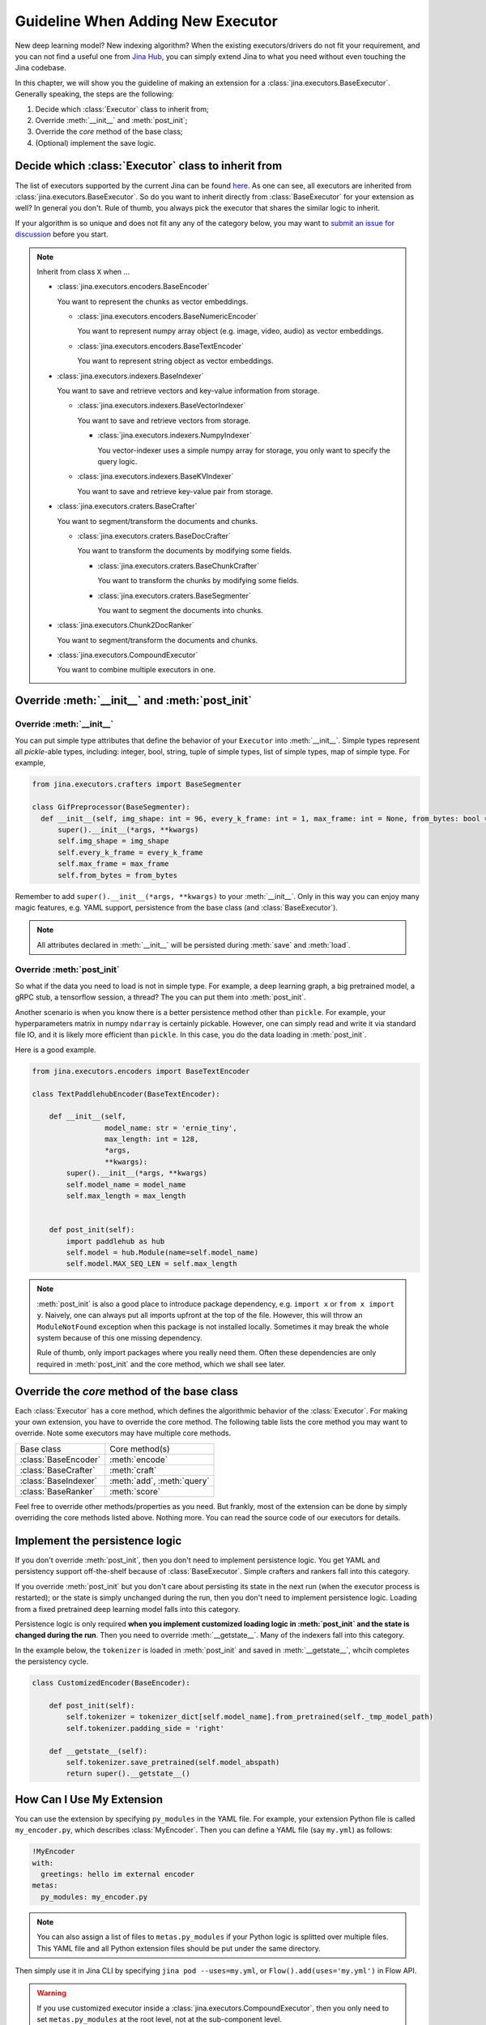 Guideline When Adding New Executor
==================================

New deep learning model? New indexing algorithm? When the existing executors/drivers do not fit your requirement, and you can not find a useful one from `Jina Hub <https://hub.jina.ai>`_, you can simply extend Jina to what you need without even touching the Jina codebase.

In this chapter, we will show you the guideline of making an extension for a :class:`jina.executors.BaseExecutor`. Generally speaking, the steps are the following:

#. Decide which :class:`Executor` class to inherit from;
#. Override :meth:`__init__` and :meth:`post_init`;
#. Override the *core* method of the base class;
#. (Optional) implement the save logic.


Decide which :class:`Executor` class to inherit from
----------------------------------------------------

The list of executors supported by the current Jina can be found `here <https://docs.jina.ai/chapters/all_exec.html>`_. As one can see, all executors are inherited from :class:`jina.executors.BaseExecutor`. So do you want to inherit directly from :class:`BaseExecutor` for your extension as well? In general you don't. Rule of thumb, you always pick the executor that shares the similar logic to inherit.

If your algorithm is so unique and does not fit any any of the category below, you may want to `submit an issue for discussion <https://github.com/jina-ai/jina/issues/new>`_ before you start.

.. note:: Inherit from class ``X`` when ...

    * :class:`jina.executors.encoders.BaseEncoder`

      You want to represent the chunks as vector embeddings.

      * :class:`jina.executors.encoders.BaseNumericEncoder`

        You want to represent numpy array object (e.g. image, video, audio) as vector embeddings.

      * :class:`jina.executors.encoders.BaseTextEncoder`

        You want to represent string object as vector embeddings.

    * :class:`jina.executors.indexers.BaseIndexer`

      You want to save and retrieve vectors and key-value information from storage.

      * :class:`jina.executors.indexers.BaseVectorIndexer`

        You want to save and retrieve vectors from storage.

        * :class:`jina.executors.indexers.NumpyIndexer`

          You vector-indexer uses a simple numpy array for storage, you only want to specify the query logic.

      * :class:`jina.executors.indexers.BaseKVIndexer`

        You want to save and retrieve key-value pair from storage.

    * :class:`jina.executors.craters.BaseCrafter`

      You want to segment/transform the documents and chunks.

      * :class:`jina.executors.craters.BaseDocCrafter`

        You want to transform the documents by modifying some fields.

        * :class:`jina.executors.craters.BaseChunkCrafter`

          You want to transform the chunks by modifying some fields.

        * :class:`jina.executors.craters.BaseSegmenter`

          You want to segment the documents into chunks.

    * :class:`jina.executors.Chunk2DocRanker`

      You want to segment/transform the documents and chunks.

    * :class:`jina.executors.CompoundExecutor`

      You want to combine multiple executors in one.

Override :meth:`__init__` and :meth:`post_init`
------------------------------------------------

Override :meth:`__init__`
^^^^^^^^^^^^^^^^^^^^^^^^^

You can put simple type attributes that define the behavior of your ``Executor`` into :meth:`__init__`. Simple types represent all `pickle`-able types, including: integer, bool, string, tuple of simple types, list of simple types, map of simple type. For example,

.. highlight:: python
.. code-block:: python

  from jina.executors.crafters import BaseSegmenter

  class GifPreprocessor(BaseSegmenter):
    def __init__(self, img_shape: int = 96, every_k_frame: int = 1, max_frame: int = None, from_bytes: bool = False, *args, **kwargs):
        super().__init__(*args, **kwargs)
        self.img_shape = img_shape
        self.every_k_frame = every_k_frame
        self.max_frame = max_frame
        self.from_bytes = from_bytes

Remember to add ``super().__init__(*args, **kwargs)`` to your :meth:`__init__`. Only in this way you can enjoy many magic features, e.g. YAML support, persistence from the base class (and :class:`BaseExecutor`).


.. note::

    All attributes declared in :meth:`__init__` will be persisted during :meth:`save`  and :meth:`load`.


Override :meth:`post_init`
^^^^^^^^^^^^^^^^^^^^^^^^^^

So what if the data you need to load is not in simple type. For example, a deep learning graph, a big pretrained model, a gRPC stub, a tensorflow session, a thread? The you can put them into :meth:`post_init`.

Another scenario is when you know there is a better persistence method other than ``pickle``. For example, your hyperparameters matrix in numpy ``ndarray`` is certainly pickable. However, one can simply read and write it via standard file IO, and it is likely more efficient than ``pickle``. In this case, you do the data loading in :meth:`post_init`.

Here is a good example.


.. highlight:: python
.. code-block:: python

    from jina.executors.encoders import BaseTextEncoder

    class TextPaddlehubEncoder(BaseTextEncoder):

        def __init__(self,
                     model_name: str = 'ernie_tiny',
                     max_length: int = 128,
                     *args,
                     **kwargs):
            super().__init__(*args, **kwargs)
            self.model_name = model_name
            self.max_length = max_length


        def post_init(self):
            import paddlehub as hub
            self.model = hub.Module(name=self.model_name)
            self.model.MAX_SEQ_LEN = self.max_length


.. note::

    :meth:`post_init` is also a good place to introduce package dependency, e.g. ``import x`` or ``from x import y``. Naively, one can always put all imports upfront at the top of the file. However, this will throw an ``ModuleNotFound`` exception when this package is not installed locally. Sometimes it may break the whole system because of this one missing dependency.

    Rule of thumb, only import packages where you really need them. Often these dependencies are only required in :meth:`post_init` and the core method, which we shall see later.

Override the *core* method of the base class
--------------------------------------------

Each :class:`Executor` has a core method, which defines the algorithmic behavior of the :class:`Executor`. For making your own extension, you have to override the core method. The following table lists the core method you may want to override. Note some executors may have multiple core methods.


+----------------------+----------------------------+
|      Base class      |       Core method(s)       |
+----------------------+----------------------------+
| :class:`BaseEncoder` |       :meth:`encode`       |
+----------------------+----------------------------+
| :class:`BaseCrafter` | :meth:`craft`              |
+----------------------+----------------------------+
| :class:`BaseIndexer` | :meth:`add`, :meth:`query` |
+----------------------+----------------------------+
| :class:`BaseRanker`  | :meth:`score`              |
+----------------------+----------------------------+


Feel free to override other methods/properties as you need. But frankly, most of the extension can be done by simply overriding the core methods listed above. Nothing more. You can read the source code of our executors for details.


Implement the persistence logic
-------------------------------

If you don't override :meth:`post_init`, then you don't need to implement persistence logic. You get YAML and persistency support off-the-shelf because of :class:`BaseExecutor`. Simple crafters and rankers fall into this category.

If you override :meth:`post_init` but you don't care about persisting its state in the next run (when the executor process is restarted); or the state is simply unchanged during the run, then you don't need to implement persistence logic. Loading from a fixed pretrained deep learning model falls into this category.

Persistence logic is only required **when you implement customized loading logic in :meth:`post_init` and the state is changed during the run**. Then you need to override :meth:`__getstate__`. Many of the indexers fall into this category.


In the example below, the ``tokenizer`` is loaded in :meth:`post_init` and saved in :meth:`__getstate__`, whcih completes the persistency cycle.

.. highlight:: python
.. code-block:: python

    class CustomizedEncoder(BaseEncoder):

        def post_init(self):
            self.tokenizer = tokenizer_dict[self.model_name].from_pretrained(self._tmp_model_path)
            self.tokenizer.padding_side = 'right'

        def __getstate__(self):
            self.tokenizer.save_pretrained(self.model_abspath)
            return super().__getstate__()


How Can I Use My Extension
--------------------------

You can use the extension by specifying ``py_modules`` in the YAML file. For example, your extension Python file is called ``my_encoder.py``, which describes :class:`MyEncoder`. Then you can define a YAML file (say ``my.yml``) as follows:

.. highlight:: yaml
.. code-block:: yaml

    !MyEncoder
    with:
      greetings: hello im external encoder
    metas:
      py_modules: my_encoder.py

.. note::

    You can also assign a list of files to ``metas.py_modules`` if your Python logic is splitted over multiple files. This YAML file and all Python extension files should be put under the same directory.

Then simply use it in Jina CLI by specifying ``jina pod --uses=my.yml``, or ``Flow().add(uses='my.yml')`` in Flow API.


.. warning::

    If you use customized executor inside a :class:`jina.executors.CompoundExecutor`, then you only need to set ``metas.py_modules`` at the root level, not at the sub-component level.


I Want to Contribute it to Jina
-------------------------------

We are really glad to hear that! We have done quite some effort to help you contribute and share your extensions with others.

You can easily pack your extension and share it with others via Docker image. For more information, please check out `Jina Hub <https://hub.jina.ai>`_. Just make a pull request there and our CICD system will take care of building, testing and uploading.


